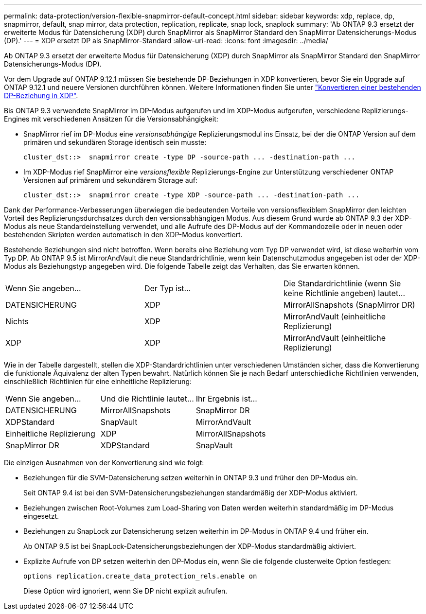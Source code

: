 ---
permalink: data-protection/version-flexible-snapmirror-default-concept.html 
sidebar: sidebar 
keywords: xdp, replace, dp, snapmirror, default, snap mirror, data protection, replication, replicate, snap lock, snaplock 
summary: 'Ab ONTAP 9.3 ersetzt der erweiterte Modus für Datensicherung (XDP) durch SnapMirror als SnapMirror Standard den SnapMirror Datensicherungs-Modus (DP).' 
---
= XDP ersetzt DP als SnapMirror-Standard
:allow-uri-read: 
:icons: font
:imagesdir: ../media/


[role="lead"]
Ab ONTAP 9.3 ersetzt der erweiterte Modus für Datensicherung (XDP) durch SnapMirror als SnapMirror Standard den SnapMirror Datensicherungs-Modus (DP).

Vor dem Upgrade auf ONTAP 9.12.1 müssen Sie bestehende DP-Beziehungen in XDP konvertieren, bevor Sie ein Upgrade auf ONTAP 9.12.1 und neuere Versionen durchführen können. Weitere Informationen finden Sie unter link:convert-snapmirror-version-flexible-task.html["Konvertieren einer bestehenden DP-Beziehung in XDP"].

Bis ONTAP 9.3 verwendete SnapMirror im DP-Modus aufgerufen und im XDP-Modus aufgerufen, verschiedene Replizierungs-Engines mit verschiedenen Ansätzen für die Versionsabhängigkeit:

* SnapMirror rief im DP-Modus eine _versionsabhängige_ Replizierungsmodul ins Einsatz, bei der die ONTAP Version auf dem primären und sekundären Storage identisch sein musste:
+
[listing]
----
cluster_dst::>  snapmirror create -type DP -source-path ... -destination-path ...
----
* Im XDP-Modus rief SnapMirror eine _versionsflexible_ Replizierungs-Engine zur Unterstützung verschiedener ONTAP Versionen auf primärem und sekundärem Storage auf:
+
[listing]
----
cluster_dst::>  snapmirror create -type XDP -source-path ... -destination-path ...
----


Dank der Performance-Verbesserungen überwiegen die bedeutenden Vorteile von versionsflexiblem SnapMirror den leichten Vorteil des Replizierungsdurchsatzes durch den versionsabhängigen Modus. Aus diesem Grund wurde ab ONTAP 9.3 der XDP-Modus als neue Standardeinstellung verwendet, und alle Aufrufe des DP-Modus auf der Kommandozeile oder in neuen oder bestehenden Skripten werden automatisch in den XDP-Modus konvertiert.

Bestehende Beziehungen sind nicht betroffen. Wenn bereits eine Beziehung vom Typ DP verwendet wird, ist diese weiterhin vom Typ DP. Ab ONTAP 9.5 ist MirrorAndVault die neue Standardrichtlinie, wenn kein Datenschutzmodus angegeben ist oder der XDP-Modus als Beziehungstyp angegeben wird. Die folgende Tabelle zeigt das Verhalten, das Sie erwarten können.

[cols="3*"]
|===


| Wenn Sie angeben... | Der Typ ist... | Die Standardrichtlinie (wenn Sie keine Richtlinie angeben) lautet... 


 a| 
DATENSICHERUNG
 a| 
XDP
 a| 
MirrorAllSnapshots (SnapMirror DR)



 a| 
Nichts
 a| 
XDP
 a| 
MirrorAndVault (einheitliche Replizierung)



 a| 
XDP
 a| 
XDP
 a| 
MirrorAndVault (einheitliche Replizierung)

|===
Wie in der Tabelle dargestellt, stellen die XDP-Standardrichtlinien unter verschiedenen Umständen sicher, dass die Konvertierung die funktionale Äquivalenz der alten Typen bewahrt. Natürlich können Sie je nach Bedarf unterschiedliche Richtlinien verwenden, einschließlich Richtlinien für eine einheitliche Replizierung:

[cols="3*"]
|===


| Wenn Sie angeben... | Und die Richtlinie lautet... | Ihr Ergebnis ist... 


 a| 
DATENSICHERUNG
 a| 
MirrorAllSnapshots
 a| 
SnapMirror DR



 a| 
XDPStandard
 a| 
SnapVault



 a| 
MirrorAndVault
 a| 
Einheitliche Replizierung



 a| 
XDP
 a| 
MirrorAllSnapshots
 a| 
SnapMirror DR



 a| 
XDPStandard
 a| 
SnapVault



 a| 
MirrorAndVault
 a| 
Einheitliche Replizierung

|===
Die einzigen Ausnahmen von der Konvertierung sind wie folgt:

* Beziehungen für die SVM-Datensicherung setzen weiterhin in ONTAP 9.3 und früher den DP-Modus ein.
+
Seit ONTAP 9.4 ist bei den SVM-Datensicherungsbeziehungen standardmäßig der XDP-Modus aktiviert.

* Beziehungen zwischen Root-Volumes zum Load-Sharing von Daten werden weiterhin standardmäßig im DP-Modus eingesetzt.
* Beziehungen zu SnapLock zur Datensicherung setzen weiterhin im DP-Modus in ONTAP 9.4 und früher ein.
+
Ab ONTAP 9.5 ist bei SnapLock-Datensicherungsbeziehungen der XDP-Modus standardmäßig aktiviert.

* Explizite Aufrufe von DP setzen weiterhin den DP-Modus ein, wenn Sie die folgende clusterweite Option festlegen:
+
[listing]
----
options replication.create_data_protection_rels.enable on
----
+
Diese Option wird ignoriert, wenn Sie DP nicht explizit aufrufen.


